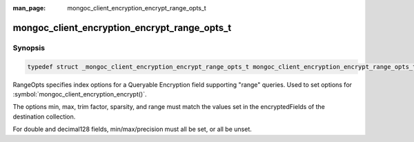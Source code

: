 :man_page: mongoc_client_encryption_encrypt_range_opts_t

mongoc_client_encryption_encrypt_range_opts_t
=============================================

Synopsis
--------

.. code-block:: c

  typedef struct _mongoc_client_encryption_encrypt_range_opts_t mongoc_client_encryption_encrypt_range_opts_t;

.. versionadded:: 1.24.0

RangeOpts specifies index options for a Queryable Encryption field supporting "range" queries. Used to set options for :symbol:`mongoc_client_encryption_encrypt()`.

The options min, max, trim factor, sparsity, and range must match the values set in the encryptedFields of the destination collection.

For double and decimal128 fields, min/max/precision must all be set, or all be unset.

.. only:: html

  Functions
  ---------

  .. toctree::
    :titlesonly:
    :maxdepth: 1

    mongoc_client_encryption_encrypt_range_opts_new
    mongoc_client_encryption_encrypt_range_opts_destroy
    mongoc_client_encryption_encrypt_range_opts_set_trim_factor
    mongoc_client_encryption_encrypt_range_opts_set_sparsity
    mongoc_client_encryption_encrypt_range_opts_set_min
    mongoc_client_encryption_encrypt_range_opts_set_max
    mongoc_client_encryption_encrypt_range_opts_set_precision
    mongoc_client_encryption_encrypt_opts_set_range_opts

.. seealso::

  | :symbol:`mongoc_client_encryption_encrypt()`
  | :symbol:`mongoc_client_encryption_encrypt_opts_t()`
